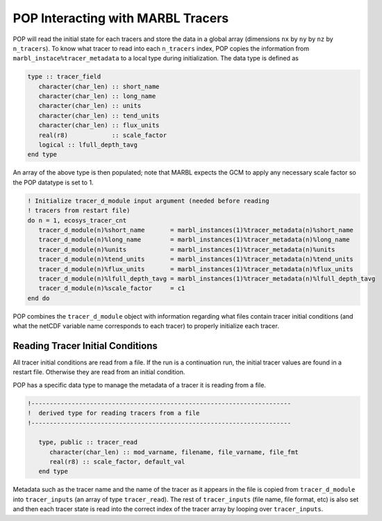 .. _pop_tracers:

==================================
POP Interacting with MARBL Tracers
==================================

POP will read the initial state for each tracers and store the data in a global array (dimensions ``nx`` by ``ny`` by ``nz`` by ``n_tracers``).
To know what tracer to read into each ``n_tracers`` index, POP copies the information from ``marbl_instace%tracer_metadata`` to a local type during initialization.
The data type is defined as

.. block comes from prognostic
.. code-block:: fortran

   type :: tracer_field
      character(char_len) :: short_name
      character(char_len) :: long_name
      character(char_len) :: units
      character(char_len) :: tend_units
      character(char_len) :: flux_units
      real(r8)            :: scale_factor
      logical :: lfull_depth_tavg
   end type

An array of the above type is then populated; note that MARBL expects the GCM to apply any necessary scale factor so the POP datatype is set to 1.

.. block comes from ecosys_driver
.. code-block:: fortran

    ! Initialize tracer_d_module input argument (needed before reading
    ! tracers from restart file)
    do n = 1, ecosys_tracer_cnt
       tracer_d_module(n)%short_name       = marbl_instances(1)%tracer_metadata(n)%short_name
       tracer_d_module(n)%long_name        = marbl_instances(1)%tracer_metadata(n)%long_name
       tracer_d_module(n)%units            = marbl_instances(1)%tracer_metadata(n)%units
       tracer_d_module(n)%tend_units       = marbl_instances(1)%tracer_metadata(n)%tend_units
       tracer_d_module(n)%flux_units       = marbl_instances(1)%tracer_metadata(n)%flux_units
       tracer_d_module(n)%lfull_depth_tavg = marbl_instances(1)%tracer_metadata(n)%lfull_depth_tavg
       tracer_d_module(n)%scale_factor     = c1
    end do

POP combines the ``tracer_d_module`` object with information regarding what files contain tracer initial conditions (and what the netCDF variable name corresponds to each tracer) to properly initialize each tracer.

---------------------------------
Reading Tracer Initial Conditions
---------------------------------

All tracer initial conditions are read from a file.
If the run is a continuation run, the initial tracer values are found in a restart file.
Otherwise they are read from an initial condition.

POP has a specific data type to manage the metadata of a tracer it is reading from a file.

.. block comes from passive_tracer_tools
.. code-block:: fortran

   !-----------------------------------------------------------------------
   !  derived type for reading tracers from a file
   !-----------------------------------------------------------------------

      type, public :: tracer_read
         character(char_len) :: mod_varname, filename, file_varname, file_fmt
         real(r8) :: scale_factor, default_val
      end type

Metadata such as the tracer name and the name of the tracer as it appears in the file is copied from ``tracer_d_module`` into ``tracer_inputs`` (an array of type ``tracer_read``).
The rest of ``tracer_inputs`` (file name, file format, etc) is also set and then each tracer state is read into the correct index of the tracer array  by looping over ``tracer_inputs``.
